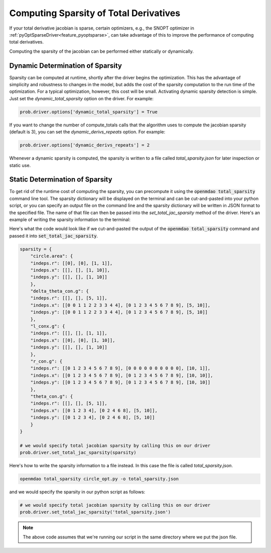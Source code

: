 .. _sparse-totals:

****************************************
Computing Sparsity of Total Derivatives
****************************************


If your total derivative jacobian is sparse, certain optimizers, e.g., the SNOPT optimizer
in :ref:`pyOptSparseDriver<feature_pyoptsparse>`, can take advantage of this to improve the
performance of computing total derivatives.

Computing the sparsity of the jacobian can be performed either statically or dynamically.


Dynamic Determination of Sparsity
=================================

Sparsity can be computed at runtime, shortly after the driver begins the optimization.
This has the advantage of simplicity and robustness to changes in the model, but adds
the cost of the sparsity computation to the run time of the optimization.  For a typical
optimization, however, this cost will be small.  Activating dynamic sparsity detection
is simple.  Just set the `dynamic_total_sparsity` option on the driver.  For example:

.. code-block:: python

    prob.driver.options['dynamic_total_sparsity'] = True

If you want to change the number of compute_totals calls that the algorithm uses to
compute the jacobian sparsity (default is 3), you can set the `dynamic_derivs_repeats`
option. For example:

.. code-block:: python

    prob.driver.options['dynamic_derivs_repeats'] = 2


Whenever a dynamic sparsity is computed, the sparsity is written to a file called
*total_sparsity.json* for later inspection or static use.


Static Determination of Sparsity
================================

To get rid of the runtime cost of computing the sparsity, you can precompute it using the
:code:`openmdao total_sparsity` command line tool.  The sparsity dictionary will be displayed on
the terminal and can be cut-and-pasted into your python script, or you can specify an output
file on the command line and the sparsity dictionary will be written in JSON format to the
specified file.  The name of that file can then be passed into the `set_total_jac_sparsity`
method of the driver.  Here's an example of writing the sparsity information to the terminal:


.. embed-shell-cmd::
    :cmd: openmdao total_sparsity circle_opt.py
    :dir: ../test_suite/scripts


Here's what the code would look like if we cut-and-pasted the output of the
:code:`openmdao total_sparsity` command and passed it into :code:`set_total_jac_sparsity`.

.. code-block:: python

    sparsity = {
        "circle.area": {
        "indeps.r": [[0], [0], [1, 1]],
        "indeps.x": [[], [], [1, 10]],
        "indeps.y": [[], [], [1, 10]]
        },
        "delta_theta_con.g": {
        "indeps.r": [[], [], [5, 1]],
        "indeps.x": [[0 0 1 1 2 2 3 3 4 4], [0 1 2 3 4 5 6 7 8 9], [5, 10]],
        "indeps.y": [[0 0 1 1 2 2 3 3 4 4], [0 1 2 3 4 5 6 7 8 9], [5, 10]]
        },
        "l_conx.g": {
        "indeps.r": [[], [], [1, 1]],
        "indeps.x": [[0], [0], [1, 10]],
        "indeps.y": [[], [], [1, 10]]
        },
        "r_con.g": {
        "indeps.r": [[0 1 2 3 4 5 6 7 8 9], [0 0 0 0 0 0 0 0 0 0], [10, 1]],
        "indeps.x": [[0 1 2 3 4 5 6 7 8 9], [0 1 2 3 4 5 6 7 8 9], [10, 10]],
        "indeps.y": [[0 1 2 3 4 5 6 7 8 9], [0 1 2 3 4 5 6 7 8 9], [10, 10]]
        },
        "theta_con.g": {
        "indeps.r": [[], [], [5, 1]],
        "indeps.x": [[0 1 2 3 4], [0 2 4 6 8], [5, 10]],
        "indeps.y": [[0 1 2 3 4], [0 2 4 6 8], [5, 10]]
        }
    }

    # we would specify total jacobian sparsity by calling this on our driver
    prob.driver.set_total_jac_sparsity(sparsity)


Here's how to write the sparsity information to a file instead.  In this case the file is called
`total_sparsity.json`.

.. code-block:: none

    openmdao total_sparsity circle_opt.py -o total_sparsity.json


and we would specify the sparsity in our python script as follows:

.. code-block:: python

    # we would specify total jacobian sparsity by calling this on our driver
    prob.driver.set_total_jac_sparsity('total_sparsity.json')

.. note::

  The above code assumes that we're running our script in the same directory where we put the json file.
